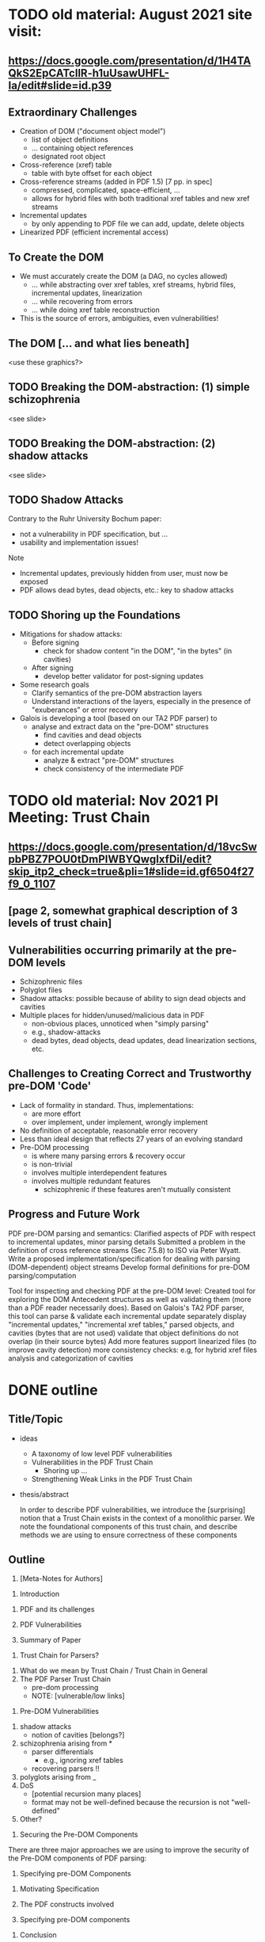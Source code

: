 * TODO old material: August 2021 site visit:
** https://docs.google.com/presentation/d/1H4TAQkS2EpCATcllR-h1uUsawUHFL-Ia/edit#slide=id.p39
** Extraordinary Challenges

- Creation of DOM ("document object model")
  - list of object definitions
  - ... containing object references
  - designated root object
- Cross-reference (xref) table
  - table with byte offset for each object
- Cross-reference streams (added in PDF 1.5) [7 pp. in spec]
  - compressed, complicated, space-efficient, …
  - allows for hybrid files with both traditional xref tables and new xref streams
- Incremental updates
  - by only appending to PDF file we can add, update, delete objects
- Linearized PDF (efficient incremental access)

** To Create the DOM

- We must accurately create the DOM (a DAG, no cycles allowed)
  - ... while abstracting over xref tables, xref streams, hybrid files, incremental updates, linearization
  - ... while recovering from errors
  - ... while doing xref table reconstruction

- This is the source of errors, ambiguities, even vulnerabilities!

** The DOM [... and what lies beneath]

<use these graphics?>

** TODO Breaking the DOM-abstraction: (1) simple schizophrenia
<see slide>

** TODO Breaking the DOM-abstraction: (2) shadow attacks
<see slide>

** TODO Shadow Attacks

Contrary to the Ruhr University Bochum paper:
 - not a vulnerability in PDF specification, but ...
 - usability and implementation issues!

Note   
- Incremental updates, previously hidden from user, must now be exposed
- PDF allows dead bytes, dead objects, etc.: key to shadow attacks

** TODO Shoring up the Foundations
  
- Mitigations for shadow attacks:
  - Before signing
    - check for shadow content "in the DOM", "in the bytes" (in cavities)
  - After signing
    - develop better validator for post-signing updates
- Some research goals
  - Clarify semantics of the pre-DOM abstraction layers
  - Understand interactions of the layers, especially in the presence of "exuberances" or error recovery  
- Galois is developing a tool (based on our TA2 PDF parser) to
  - analyse and extract data on the "pre-DOM" structures
    - find cavities and dead objects
    - detect overlapping objects
  - for each incremental update
    - analyze & extract "pre-DOM" structures
    - check consistency of the intermediate PDF

* TODO old material: Nov 2021 PI Meeting: Trust Chain
** https://docs.google.com/presentation/d/18vcSwpbPBZ7POU0tDmPIWBYQwgIxfDiI/edit?skip_itp2_check=true&pli=1#slide=id.gf6504f27f9_0_1107
** [page 2, somewhat graphical description of 3 levels of trust chain]
** Vulnerabilities occurring primarily at the pre-DOM levels
  
- Schizophrenic files
- Polyglot files
- Shadow attacks: possible because of ability to sign dead objects and cavities
- Multiple places for hidden/unused/malicious data in PDF
  - non-obvious places, unnoticed when "simply parsing"
  - e.g., shadow-attacks
  - dead bytes, dead objects, dead updates, dead linearization sections, etc.

** Challenges to Creating Correct and Trustworthy pre-DOM 'Code'

- Lack of formality in standard. Thus, implementations:
  - are more effort
  - over implement, under implement, wrongly implement
- No definition of acceptable, reasonable error recovery
- Less than ideal design that reflects 27 years of an evolving standard
- Pre-DOM processing
  - is where many parsing errors & recovery occur
  - is non-trivial
  - involves multiple interdependent features
  - involves multiple redundant features
    - schizophrenic if these features aren't mutually consistent

** Progress and Future Work

PDF pre-DOM parsing and semantics:
Clarified aspects of PDF with respect to incremental updates, minor parsing details
Submitted a problem in the definition of cross reference streams (Sec 7.5.8) to
ISO via Peter Wyatt.
Write a proposed implementation/specification for dealing with parsing (DOM-dependent) object streams
Develop formal definitions for pre-DOM parsing/computation

Tool for inspecting and checking PDF at the pre-DOM level:
Created tool for exploring the DOM Antecedent structures as well as validating them (more than a PDF reader necessarily does).  Based on Galois's TA2 PDF parser, this tool can
parse & validate each incremental update separately
display "incremental updates," "incremental xref tables," parsed objects, and cavities (bytes that are not used)
validate that object definitions do not overlap (in their source bytes)
Add more features
support linearized files (to improve cavity detection)
more consistency checks: e.g, for hybrid xref files
analysis and categorization of cavities

* DONE outline
** Title/Topic

- ideas
  - A taxonomy of low level PDF vulnerabilities
  - Vulnerabilities in the PDF Trust Chain
    - Shoring up ...
  - Strengthening Weak Links in the PDF Trust Chain
    
- thesis/abstract

  In order to describe PDF vulnerabilities,
    we introduce the [surprising] notion
      that a Trust Chain exists in the context of a monolithic parser.
  We
    note the foundational components of this trust chain,
    and describe methods we are using to ensure correctness of these
    components

** Outline

1. [Meta-Notes for Authors]
\begin{environment}
- shoot for 12 pages (in ieee format)
- challenge: figuring out how much detail to go into, e.g., xref
- the idiom
  - details (e.g., in PDF)
  - general principles
    - E.g., such as
      - cavities
      - trust-chain 
      - redundant-data [highlight]
        - E.g., Size
        - we don't want to *invisibly* null-out obj. nums > Size
      - file-offsets in format
      - schizophrenia / polyglot
      - limitations of informal (english) standards
   - at least 1 other example of the principle
    - ICC, etc.
- notations/conventions
  - using the verbatim environment to capture text in outline form that has not
    been fleshed out!
\end{environment}
   
1. Introduction \note{1.5pp}
\label{sec:intro}
   1. PDF and its challenges
   2. PDF Vulnerabilities
      \begin{verbatim}
      - General Vulnerabilities
      - Pre-Dom Vulnerabilities!
        \todo{these the most important (see \cref{sec:predom-vulnerabilities})}
      \end{verbatim}
   3. Summary of Paper
      
2. Trust Chain for Parsers? \note{1.5pp}
\label{sec:trustchain}
   1. What do we mean by Trust Chain / Trust Chain in General
   2. The PDF Parser Trust Chain
      - pre-dom processing
      - NOTE: [vulnerable/low links]
    
3. Pre-DOM Vulnerabilities \note{2.5pp}
\label{sec:predom-vulnerabilities}

   1. shadow attacks
      - notion of cavities [belongs?]
   2. schizophrenia arising from *
      - parser differentials
        - e.g., ignoring xref tables
      - recovering parsers !!
   3. polyglots arising from _
   4. DoS
      - [potential recursion many places]
      - format may not be well-defined because the recursion is not
        "well-defined"
   5. Other?

4. Securing the Pre-DOM Components \note{1pp}
\label{sec:securing}

\todo{the low/first components are most vulnerable...}
     
There are three major approaches we are using to improve the security of the
Pre-DOM components of PDF parsing:
\begin{itemize}
   \item Understanding and clarifying the standard. 
f     \todo{examples}
     
   \item Writing a formal specification (see \cref{sec:specifying}).

   \item Developing Tools
\end{itemize}

5. Specifying pre-DOM Components \note{4pp}
\label{sec:specifying}
   1. Motivating Specification
      \begin{verbatim}
      - [terms: complies with standard, compatible with]
      - an implementation
        - should follow the standard
        - should safely support less than standard
        - should carefully support more than the standard
        - should not "inf. loop"
          - lots of opportunities
            - elaborate?
      \end{verbatim}
   2. The PDF constructs involved
      \todo{Hmmm: how much detail to go into?
            How will reader understand next section if we say nothing?
           }
   3. Specifying pre-DOM components
      \begin{verbatim}
      - presented
        - going into PDF details, as needed
      - note
        - 
      \end{verbatim}

6. Conclusion \note{1.5pp}
   \label{sec:conclusion}
   1. Contributions
      \todo{summarized}
      
   2. Related Work
      \todo{Daedalus, of course! ...}
      
   3. Future Work
      \todo{}
      
